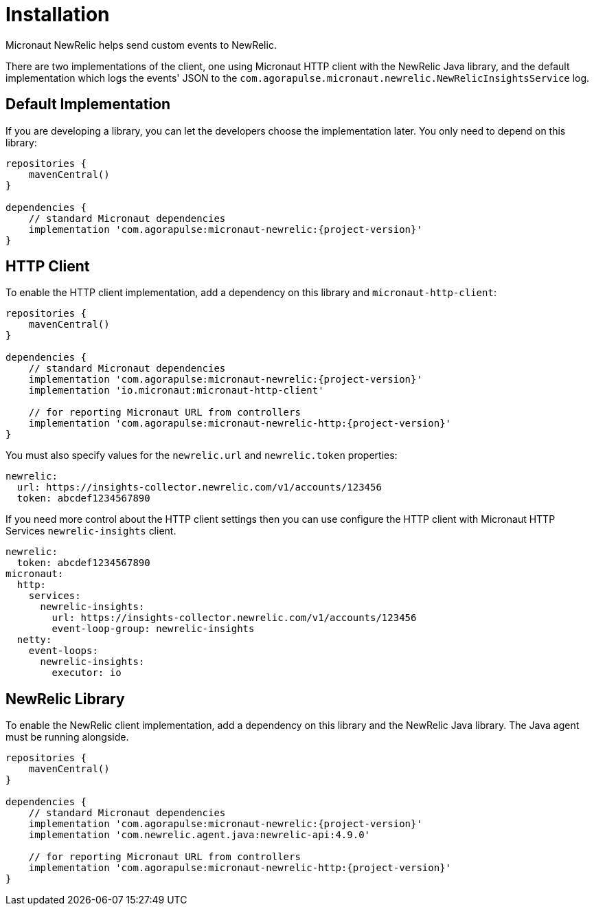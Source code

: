 
[[_installation]]
= Installation

Micronaut NewRelic helps send custom events to NewRelic.

There are two implementations of the client, one using Micronaut HTTP client with
the NewRelic Java library, and the default implementation which logs the events' JSON
to the `com.agorapulse.micronaut.newrelic.NewRelicInsightsService` log.

== Default Implementation

If you are developing a library, you can let the developers choose the
implementation later. You only need to depend on this library:

[source,groovy,subs='verbatim,attributes']
----
repositories {
    mavenCentral()
}

dependencies {
    // standard Micronaut dependencies
    implementation 'com.agorapulse:micronaut-newrelic:{project-version}'
}
----

== HTTP Client

To enable the HTTP client implementation, add a dependency on this library
and `micronaut-http-client`:

[source,groovy,subs='verbatim,attributes']
----
repositories {
    mavenCentral()
}

dependencies {
    // standard Micronaut dependencies
    implementation 'com.agorapulse:micronaut-newrelic:{project-version}'
    implementation 'io.micronaut:micronaut-http-client'

    // for reporting Micronaut URL from controllers
    implementation 'com.agorapulse:micronaut-newrelic-http:{project-version}'
}
----

You must also specify values for the `newrelic.url` and `newrelic.token` properties:

[source,yml,subs='verbatim,attributes']
----
newrelic:
  url: https://insights-collector.newrelic.com/v1/accounts/123456
  token: abcdef1234567890
----

If you need more control about the HTTP client settings then you can use configure the HTTP client with Micronaut HTTP Services `newrelic-insights` client.

[source,yml,subs='verbatim,attributes']
----
newrelic:
  token: abcdef1234567890
micronaut:
  http:
    services:
      newrelic-insights:
        url: https://insights-collector.newrelic.com/v1/accounts/123456
        event-loop-group: newrelic-insights
  netty:
    event-loops:
      newrelic-insights:
        executor: io
----


== NewRelic Library

To enable the NewRelic client implementation, add a dependency on this library
and the NewRelic Java library. The Java agent must be running alongside.

[source,groovy,subs='verbatim,attributes']
----
repositories {
    mavenCentral()
}

dependencies {
    // standard Micronaut dependencies
    implementation 'com.agorapulse:micronaut-newrelic:{project-version}'
    implementation 'com.newrelic.agent.java:newrelic-api:4.9.0'

    // for reporting Micronaut URL from controllers
    implementation 'com.agorapulse:micronaut-newrelic-http:{project-version}'
}
----

